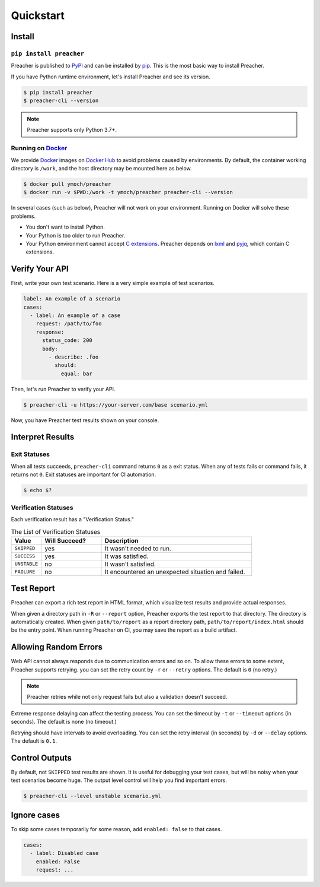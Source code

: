 Quickstart
==========

Install
-------

``pip install preacher``
^^^^^^^^^^^^^^^^^^^^^^^^
Preacher is published to `PyPI`_ and can be installed by `pip`_.
This is the most basic way to install Preacher.

If you have Python runtime environment,
let's install Preacher and see its version.

.. code-block:: sh

    $ pip install preacher
    $ preacher-cli --version

.. note:: Preacher supports only Python 3.7+.

Running on `Docker`_
^^^^^^^^^^^^^^^^^^^^
We provide `Docker`_ images on `Docker Hub`_
to avoid problems caused by environments.
By default, the container working directory is ``/work``,
and the host directory may be mounted here as below.

.. code-block:: sh

    $ docker pull ymoch/preacher
    $ docker run -v $PWD:/work -t ymoch/preacher preacher-cli --version

In several cases (such as below), Preacher will not work on your environment.
Running on Docker will solve these problems.

- You don't want to install Python.
- Your Python is too older to run Preacher.
- Your Python environment cannot accept `C extensions`_.
  Preacher depends on `lxml`_ and `pyjq`_, which contain C extensions.

Verify Your API
---------------
First, write your own test scenario.
Here is a very simple example of test scenarios.

.. code-block:: yaml

    label: An example of a scenario
    cases:
      - label: An example of a case
        request: /path/to/foo
        response:
          status_code: 200
          body:
            - describe: .foo
              should:
                equal: bar

Then, let's run Preacher to verify your API.

.. code-block:: sh

    $ preacher-cli -u https://your-server.com/base scenario.yml

Now, you have Preacher test results shown on your console.

Interpret Results
-----------------

Exit Statuses
^^^^^^^^^^^^^
When all tests succeeds,
``preacher-cli`` command returns ``0`` as a exit status.
When any of tests fails or command fails, it returns not ``0``.
Exit statuses are important for CI automation.

.. code-block:: sh

    $ echo $?

Verification Statuses
^^^^^^^^^^^^^^^^^^^^^
Each verification result has a "Verification Status."

.. list-table:: The List of Verification Statuses
   :header-rows: 1
   :widths: 10 20 50

   * - Value
     - Will Succeed?
     - Description
   * - ``SKIPPED``
     - yes
     - It wasn't needed to run.
   * - ``SUCCESS``
     - yes
     - It was satisfied.
   * - ``UNSTABLE``
     - no
     - It wasn't satisfied.
   * - ``FAILURE``
     - no
     - It encountered an unexpected situation and failed.

Test Report
-----------
Preacher can export a rich test report in HTML format,
which visualize test results and provide actual responses.

When given a directory path in ``-R`` or ``--report`` option,
Preacher exports the test report to that directory.
The directory is automatically created.
When given ``path/to/report`` as a report directory path,
``path/to/report/index.html`` should be the entry point.
When running Preacher on CI, you may save the report as a build artifact.

Allowing Random Errors
----------------------
Web API cannot always responds due to communication errors and so on.
To allow these errors to some extent, Preacher supports retrying.
you can set the retry count by ``-r`` or ``--retry`` options.
The default is ``0`` (no retry.)

.. note:: Preacher retries while not only request fails but also a validation doesn't succeed.

Extreme response delaying can affect the testing process.
You can set the timeout by ``-t`` or ``--timeout`` options (in seconds).
The default is none (no timeout.)

Retrying should have intervals to avoid overloading.
You can set the retry interval (in seconds)
by ``-d`` or ``--delay`` options.
The default is ``0.1``.

Control Outputs
---------------
By default, not ``SKIPPED`` test results are shown.
It is useful for debugging your test cases,
but will be noisy when your test scenarios become huge.
The output level control will help you find important errors.

.. code-block:: sh

    $ preacher-cli --level unstable scenario.yml

Ignore cases
------------
To skip some cases temporarily for some reason,
add ``enabled: false`` to that cases.

.. code-block:: yaml

    cases:
      - label: Disabled case
        enabled: False
        request: ...


.. _PyPI: https://pypi.org/project/preacher/
.. _Docker: https://www.docker.com/
.. _Docker Hub: https://hub.docker.com/r/ymoch/preacher
.. _pip: https://pip.pypa.io/en/stable/
.. _lxml: https://lxml.de/
.. _pyjq: https://github.com/doloopwhile/pyjq
.. _C extensions: https://docs.python.org/ja/3/extending/extending.html
